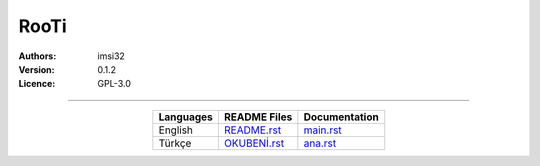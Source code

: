 .. _rooti:

RooTi
=====

:Authors: imsi32
:Version: 0.1.2
:Licence: GPL-3.0

------

.. csv-table::
   :header: "Languages", "README Files", "Documentation"
   :widths: auto
   :align: center

   "English",           "`README.rst </doc/eng/README.rst#read-me>`_",         "`main.rst </doc/eng/main.rst#main>`_"
   "Türkçe",            "`OKUBENİ.rst </doc/tur/OKUBENİ.rst#oku-beni>`_",      "`ana.rst </doc/tur/ana.rst#ana>`_"
